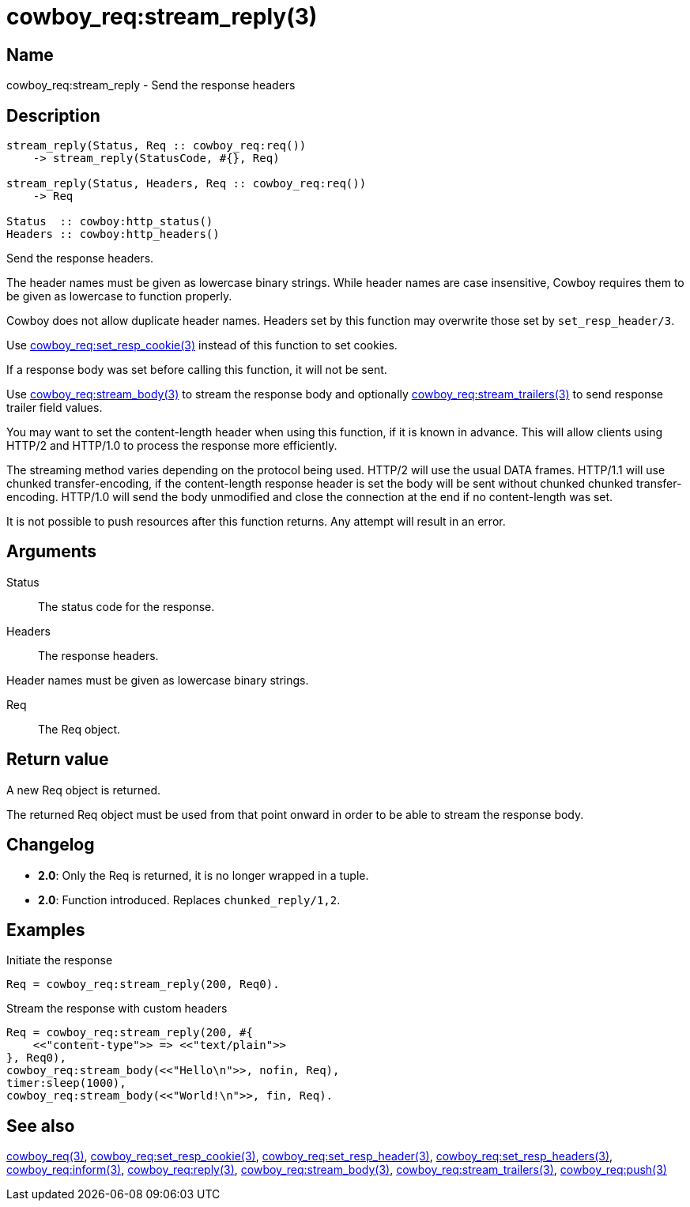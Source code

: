 = cowboy_req:stream_reply(3)

== Name

cowboy_req:stream_reply - Send the response headers

== Description

[source,erlang]
----
stream_reply(Status, Req :: cowboy_req:req())
    -> stream_reply(StatusCode, #{}, Req)

stream_reply(Status, Headers, Req :: cowboy_req:req())
    -> Req

Status  :: cowboy:http_status()
Headers :: cowboy:http_headers()
----

Send the response headers.

The header names must be given as lowercase binary strings.
While header names are case insensitive, Cowboy requires them
to be given as lowercase to function properly.

Cowboy does not allow duplicate header names. Headers set
by this function may overwrite those set by `set_resp_header/3`.

Use link:man:cowboy_req:set_resp_cookie(3)[cowboy_req:set_resp_cookie(3)]
instead of this function to set cookies.

If a response body was set before calling this function,
it will not be sent.

Use link:man:cowboy_req:stream_body(3)[cowboy_req:stream_body(3)]
to stream the response body and optionally
link:man:cowboy_req:stream_trailers(3)[cowboy_req:stream_trailers(3)]
to send response trailer field values.

You may want to set the content-length header when using
this function, if it is known in advance. This will allow
clients using HTTP/2 and HTTP/1.0 to process the response
more efficiently.

The streaming method varies depending on the protocol being
used. HTTP/2 will use the usual DATA frames. HTTP/1.1 will
use chunked transfer-encoding, if the content-length
response header is set the body will be sent without chunked
chunked transfer-encoding. HTTP/1.0 will send the body
unmodified and close the connection at the end if no
content-length was set.

It is not possible to push resources after this function
returns. Any attempt will result in an error.

== Arguments

Status::

The status code for the response.

Headers::

The response headers.

Header names must be given as lowercase binary strings.

Req::

The Req object.

== Return value

A new Req object is returned.

The returned Req object must be used from that point onward
in order to be able to stream the response body.

== Changelog

* *2.0*: Only the Req is returned, it is no longer wrapped in a tuple.
* *2.0*: Function introduced. Replaces `chunked_reply/1,2`.

== Examples

.Initiate the response
[source,erlang]
----
Req = cowboy_req:stream_reply(200, Req0).
----

.Stream the response with custom headers
[source,erlang]
----
Req = cowboy_req:stream_reply(200, #{
    <<"content-type">> => <<"text/plain">>
}, Req0),
cowboy_req:stream_body(<<"Hello\n">>, nofin, Req),
timer:sleep(1000),
cowboy_req:stream_body(<<"World!\n">>, fin, Req).
----

== See also

link:man:cowboy_req(3)[cowboy_req(3)],
link:man:cowboy_req:set_resp_cookie(3)[cowboy_req:set_resp_cookie(3)],
link:man:cowboy_req:set_resp_header(3)[cowboy_req:set_resp_header(3)],
link:man:cowboy_req:set_resp_headers(3)[cowboy_req:set_resp_headers(3)],
link:man:cowboy_req:inform(3)[cowboy_req:inform(3)],
link:man:cowboy_req:reply(3)[cowboy_req:reply(3)],
link:man:cowboy_req:stream_body(3)[cowboy_req:stream_body(3)],
link:man:cowboy_req:stream_trailers(3)[cowboy_req:stream_trailers(3)],
link:man:cowboy_req:push(3)[cowboy_req:push(3)]
